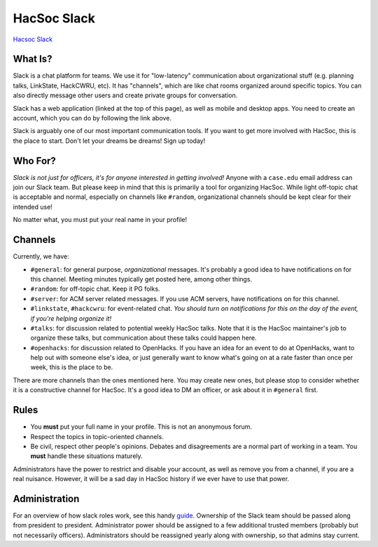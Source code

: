 HacSoc Slack
============

`Hacsoc Slack`_ 

.. _Hacsoc Slack: https://hacsoc.slack.com

What Is?
--------

Slack is a chat platform for teams.  We use it for "low-latency" communication
about organizational stuff (e.g. planning talks, LinkState, HackCWRU, etc).  It
has "channels", which are like chat rooms organized around specific topics.  You
can also directly message other users and create private groups for
conversation.

Slack has a web application (linked at the top of this page), as well as mobile
and desktop apps.  You need to create an account, which you can do by following
the link above.

Slack is arguably one of our most important communication tools.  If you want to
get more involved with HacSoc, this is the place to start.  Don't let your
dreams be dreams!  Sign up today!

Who For?
--------

*Slack is not just for officers, it's for anyone interested in getting
involved!* Anyone with a ``case.edu`` email address can join our Slack team.
But please keep in mind that this is primarily a tool for organizing HacSoc.
While light off-topic chat is acceptable and normal, especially on channels like
``#random``, organizational channels should be kept clear for their intended
use!

No matter what, you must put your real name in your profile!

Channels
--------

Currently, we have:

- ``#general``: for general purpose, *organizational* messages.  It's probably a
  good idea to have notifications on for this channel.  Meeting minutes
  typically get posted here, among other things.
- ``#random``: for off-topic chat.  Keep it PG folks.
- ``#server``: for ACM server related messages.  If you use ACM servers, have
  notifications on for this channel.
- ``#linkstate``, ``#hackcwru``: for event-related chat.  *You should turn on
  notifications for this on the day of the event, if you're helping organize
  it!*
- ``#talks``: for discussion related to potential weekly HacSoc talks.  Note
  that it is the HacSoc maintainer's job to organize these talks, but
  communication about these talks could happen here.
- ``#openhacks``: for discussion related to OpenHacks. If you have an idea for
  an event to do at OpenHacks, want to help out with someone else's idea, or
  just generally want to know what's going on at a rate faster than once per
  week, this is the place to be.

There are more channels than the ones mentioned here.  You may create new ones,
but please stop to consider whether it is a constructive channel for HacSoc.
It's a good idea to DM an officer, or ask about it in ``#general`` first.

Rules
-----

- You **must** put your full name in your profile.  This is not an anonymous
  forum.
- Respect the topics in topic-oriented channels.
- Be civil, respect other people's opinions.  Debates and disagreements are a
  normal part of working in a team.  You **must** handle these situations
  maturely.

Administrators have the power to restrict and disable your account, as well as
remove you from a channel, if you are a real nuisance.  However, it will be a
sad day in HacSoc history if we ever have to use that power.

Administration
--------------

For an overview of how slack roles work, see this handy `guide
<https://slack.zendesk.com/hc/en-us/articles/201314026-Understanding-roles-permissions-in-Slack>`_.
Ownership of the Slack team should be passed along from president to president.
Administrator power should be assigned to a few additional trusted members
(probably but not necessarily officers).  Administrators should be reassigned
yearly along with ownership, so that admins stay current.
